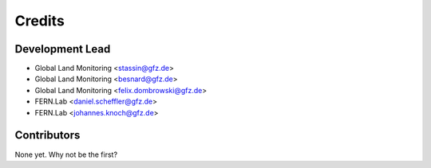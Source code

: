 .. SPDX-FileCopyrightText: 2025 GFZ Helmholtz Centre for Geosciences
.. SPDX-FileCopyrightText: 2025 Felix Dombrowski
.. SPDX-License-Identifier: EUPL-1.2



=======
Credits
=======

Development Lead
----------------

* Global Land Monitoring <stassin@gfz.de>
* Global Land Monitoring <besnard@gfz.de>
* Global Land Monitoring <felix.dombrowski@gfz.de>
* FERN.Lab <daniel.scheffler@gfz.de>
* FERN.Lab <johannes.knoch@gfz.de>

Contributors
------------

None yet. Why not be the first?
